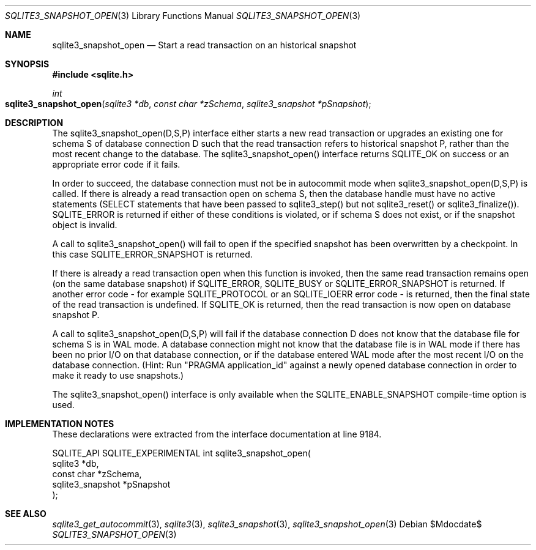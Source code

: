 .Dd $Mdocdate$
.Dt SQLITE3_SNAPSHOT_OPEN 3
.Os
.Sh NAME
.Nm sqlite3_snapshot_open
.Nd Start a read transaction on an historical snapshot
.Sh SYNOPSIS
.In sqlite.h
.Ft int
.Fo sqlite3_snapshot_open
.Fa "sqlite3 *db"
.Fa "const char *zSchema"
.Fa "sqlite3_snapshot *pSnapshot"
.Fc
.Sh DESCRIPTION
The sqlite3_snapshot_open(D,S,P) interface
either starts a new read transaction or upgrades an existing one for
schema S of database connection D such that the
read transaction refers to historical snapshot P, rather than
the most recent change to the database.
The sqlite3_snapshot_open() interface returns
SQLITE_OK on success or an appropriate error code if it fails.
.Pp
In order to succeed, the database connection must not be in autocommit mode
when sqlite3_snapshot_open(D,S,P) is called.
If there is already a read transaction open on schema S, then the database
handle must have no active statements (SELECT statements that have
been passed to sqlite3_step() but not sqlite3_reset() or sqlite3_finalize()).
SQLITE_ERROR is returned if either of these conditions is violated,
or if schema S does not exist, or if the snapshot object is invalid.
.Pp
A call to sqlite3_snapshot_open() will fail to open if the specified
snapshot has been overwritten by a checkpoint.
In this case SQLITE_ERROR_SNAPSHOT is returned.
.Pp
If there is already a read transaction open when this function is invoked,
then the same read transaction remains open (on the same database snapshot)
if SQLITE_ERROR, SQLITE_BUSY or SQLITE_ERROR_SNAPSHOT is returned.
If another error code - for example SQLITE_PROTOCOL or an SQLITE_IOERR
error code - is returned, then the final state of the read transaction
is undefined.
If SQLITE_OK is returned, then the read transaction is now open on
database snapshot P.
.Pp
A call to sqlite3_snapshot_open(D,S,P)
will fail if the database connection D does not know that the database
file for schema S is in WAL mode.
A database connection might not know that the database file is in WAL mode
if there has been no prior I/O on that database connection, or if the
database entered WAL mode after the most recent I/O on the
database connection.
(Hint: Run "PRAGMA application_id" against a newly
opened database connection in order to make it ready to use snapshots.)
.Pp
The sqlite3_snapshot_open() interface is only
available when the SQLITE_ENABLE_SNAPSHOT compile-time
option is used.
.Sh IMPLEMENTATION NOTES
These declarations were extracted from the
interface documentation at line 9184.
.Bd -literal
SQLITE_API SQLITE_EXPERIMENTAL int sqlite3_snapshot_open(
  sqlite3 *db,
  const char *zSchema,
  sqlite3_snapshot *pSnapshot
);
.Ed
.Sh SEE ALSO
.Xr sqlite3_get_autocommit 3 ,
.Xr sqlite3 3 ,
.Xr sqlite3_snapshot 3 ,
.Xr sqlite3_snapshot_open 3
